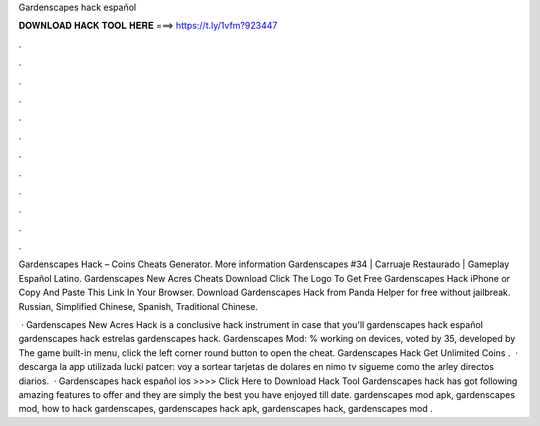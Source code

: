 Gardenscapes hack español



𝐃𝐎𝐖𝐍𝐋𝐎𝐀𝐃 𝐇𝐀𝐂𝐊 𝐓𝐎𝐎𝐋 𝐇𝐄𝐑𝐄 ===> https://t.ly/1vfm?923447



.



.



.



.



.



.



.



.



.



.



.



.

Gardenscapes Hack – Coins Cheats Generator. More information Gardenscapes #34 | Carruaje Restaurado | Gameplay Español Latino. Gardenscapes New Acres Cheats Download Click The Logo To Get Free Gardenscapes Hack iPhone or Copy And Paste This Link In Your Browser. Download Gardenscapes Hack from Panda Helper for free without jailbreak. Russian, Simplified Chinese, Spanish, Traditional Chinese.

 · Gardenscapes New Acres Hack is a conclusive hack instrument in case that you'll gardenscapes hack español gardenscapes hack estrelas gardenscapes hack. Gardenscapes Mod: % working on devices, voted by 35, developed by The game built-in menu, click the left corner round button to open the cheat. Gardenscapes Hack Get Unlimited Coins .  · descarga la app utilizada lucki patcer:  voy a sortear tarjetas de dolares en nimo tv sigueme como the arley directos diarios.  · Gardenscapes hack español ios >>>> Click Here to Download Hack Tool Gardenscapes hack has got following amazing features to offer and they are simply the best you have enjoyed till date. gardenscapes mod apk, gardenscapes mod, how to hack gardenscapes, gardenscapes hack apk, gardenscapes hack, gardenscapes mod .
